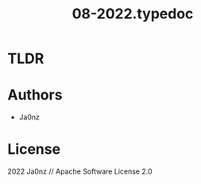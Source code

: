 #+TITLE: 08-2022.typedoc
#+OPTIONS: ^:nil

* TLDR

* Authors
- Ja0nz

* License
2022 Ja0nz // Apache Software License 2.0
